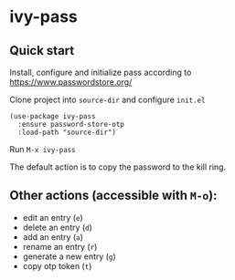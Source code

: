 * ivy-pass
#+html: <p align="center"><img src="https://melpa.org/packages/ivy-pass-badge.svg" /></p>
** Quick start
Install, configure and initialize pass according to https://www.passwordstore.org/

Clone project into =source-dir= and configure =init.el=

#+begin_src elisp
(use-package ivy-pass
  :ensure password-store-otp
  :load-path "source-dir")
#+end_src

Run =M-x ivy-pass=

The default action is to copy the password to the kill ring.

** Other actions (accessible with =M-o=):
- edit an entry (=e=)
- delete an entry (=d=)
- add an entry (=a=)
- rename an entry (=r=)
- generate a new entry (=g=)
- copy otp token (=t=)
